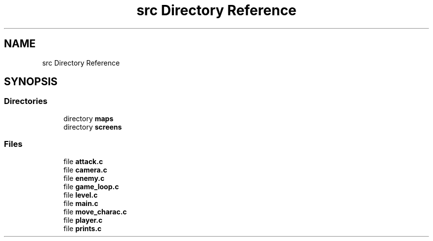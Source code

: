 .TH "src Directory Reference" 3 "Thu Aug 9 2018" "Version v0.3-alpha" "fed-in-the-abyss" \" -*- nroff -*-
.ad l
.nh
.SH NAME
src Directory Reference
.SH SYNOPSIS
.br
.PP
.SS "Directories"

.in +1c
.ti -1c
.RI "directory \fBmaps\fP"
.br
.ti -1c
.RI "directory \fBscreens\fP"
.br
.in -1c
.SS "Files"

.in +1c
.ti -1c
.RI "file \fBattack\&.c\fP"
.br
.ti -1c
.RI "file \fBcamera\&.c\fP"
.br
.ti -1c
.RI "file \fBenemy\&.c\fP"
.br
.ti -1c
.RI "file \fBgame_loop\&.c\fP"
.br
.ti -1c
.RI "file \fBlevel\&.c\fP"
.br
.ti -1c
.RI "file \fBmain\&.c\fP"
.br
.ti -1c
.RI "file \fBmove_charac\&.c\fP"
.br
.ti -1c
.RI "file \fBplayer\&.c\fP"
.br
.ti -1c
.RI "file \fBprints\&.c\fP"
.br
.in -1c
